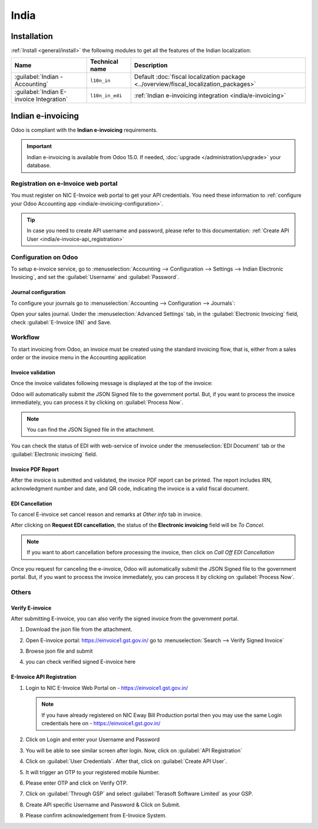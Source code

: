 =====
India
=====

.. _india/installation:

Installation
============

:ref:`Install <general/install>` the following modules to get all the features of the Indian
localization:

.. list-table::
   :header-rows: 1

   * - Name
     - Technical name
     - Description
   * - :guilabel:`Indian - Accounting`
     - ``l10n_in``
     - Default :doc:`fiscal localization package <../overview/fiscal_localization_packages>`
   * - :guilabel:`Indian E-invoice Integration`
     - ``l10n_in_edi``
     - :ref:`Indian e-invoicing integration <india/e-invoicing>`

.. _india/e-invoicing:

Indian e-invoicing
==================

Odoo is compliant with the **Indian e-invoicing** requirements.

.. important::
   Indian e-invoicing is available from Odoo 15.0. If needed, :doc:`upgrade
   </administration/upgrade>` your database.

.. _india/e-invoice-web-portal:

Registration on e-Invoice web portal
------------------------------------

You must register on NIC E-Invoice web portal to get your API credentials. You need these information to :ref:`configure your Odoo Accounting app <india/e-invoicing-configuration>`.

.. image:: india/e-invoice-system-login.png
   :align: center
   :alt: Register Odoo ERP system on e-invoice web portal

.. tip::
   In case you need to create API username and password, please refer to this documentation:
   :ref:`Create API User <india/e-invoice-api_registration>`

.. _india/e-invoicing-configuration:

Configuration on Odoo
---------------------

To setup e-invoice service, go to :menuselection:`Accounting --> Configuration --> Settings --> Indian Electronic Invoicing`, and set the :guilabel:`Username` and :guilabel:`Password`.

.. image:: india/e-invoice-setup.png
   :align: center
   :alt: Setup e-invoice service

.. _india/e-invoicing-journal-configuration:

Journal configuration
~~~~~~~~~~~~~~~~~~~~~

To configure your journals go to :menuselection:`Accounting --> Configuration --> Journals`:

Open your sales journal. Under the :menuselection:`Advanced Settings` tab, in the :guilabel:`Electronic Invoicing` field, check :guilabel:`E-Invoice (IN)` and Save.

.. image:: india/journal-configuration.png
   :align: center
   :alt: Journal configuration

.. _india/e-invoicing-workflow:

Workflow
--------

To start invoicing from Odoo, an invoice must be created using the standard invoicing flow,
that is, either from a sales order or the invoice menu in the Accounting application

.. seealso::
   - `Odoo Tutorials: Sales Tutorials <https://www.odoo.com/slides/sales-17>`_
   - `Odoo Tutorials: Accounting <https://www.odoo.com/slides/accounting-19>`_

Invoice validation
~~~~~~~~~~~~~~~~~~

Once the invoice validates following message is displayed at the top of the invoice:

.. image:: india/processing.png
   :align: center
   :alt: Click on Process Now to submit the invoice immediately

Odoo will automatically submit the JSON Signed file to the government portal. But, if you want to process the invoice immediately, you can process it by clicking on :guilabel:`Process Now`.

.. note::
   You can find the JSON Signed file in the attachment.

You can check the status of EDI with web-service of invoice under the :menuselection:`EDI Document` tab or the :guilabel:`Electronic invoicing` field.

Invoice PDF Report
~~~~~~~~~~~~~~~~~~

After the invoice is submitted and validated, the invoice PDF report can be printed. The report includes IRN, acknowledgment number and date, and QR code, indicating the invoice is a valid fiscal document.

.. image:: india/invoice-report.png
   :align: center
   :alt: IRN and QR code

EDI Cancellation
~~~~~~~~~~~~~~~~

To cancel E-invoice set cancel reason and remarks at *Other info* tab in invoice.

.. image:: india/e-invoice-cancellation.png
   :align: center
   :alt: cancel reason and remarks

After clicking on **Request EDI cancellation**, the status of the **Electronic invoicing** field
will be *To Cancel*.

.. image:: india/request-cancellation.png
   :align: center
   :alt: request for edi cancellation

.. note::
   If you want to abort cancellation before processing the invoice, then click on *Call Off EDI Cancellation*

Once you request for canceling the e-invoice, Odoo will automatically submit the JSON Signed file to the government portal. But, if you want to process the invoice immediately, you can process it by clicking on :guilabel:`Process Now`.


Others
------

.. _india/verify-e-invoice:

Verify E-invoice
~~~~~~~~~~~~~~~~

After submitting E-invoice, you can also verify the signed invoice from the government portal.

#. Download the json file from the attachment.

#. Open E-invoice portal: https://einvoice1.gst.gov.in/
   go to :menuselection:`Search --> Verify Signed Invoice`

#. Browse json file and submit

   .. image:: india/verify-invoice.png
      :align: center
      :alt: browse json file for verify invoice

#. you can check verified signed E-invoice here

   .. image:: india/signed-invoice.png
      :align: center
      :alt: verified e-invoice

.. _india/e-invoice-api_registration:

E-Invoice API Registration
~~~~~~~~~~~~~~~~~~~~~~~~~~

#. Login to NIC E-Invoice Web Portal on - https://einvoice1.gst.gov.in/

   .. note::
      If you have already registered on NIC Eway Bill Production portal then you may use the same Login credentials here on - https://einvoice1.gst.gov.in/

#. Click on Login and enter your Username and Password

   .. image:: india/e-invoice-system-login.png
      :align: center
      :alt: e-invoice system login

#. You will be able to see similar screen after login. Now, click on :guilabel:`API Registration`

   .. image:: india/api-registration.png
      :align: center
      :alt: Click on API registration

#. Click on :guilabel:`User Credentials`. After that, click on :guilabel:`Create API User`.

   .. image:: india/e-invoice-create-api-user.png
      :align: center
      :alt: Click on User Credentials and Create API User

#. It will trigger an OTP to your registered mobile Number.

   .. image:: india/trigger-otp.png
      :align: center
      :alt: Trigger an OTP to your registerd phone number

#. Please enter OTP and click on Verify OTP.

#. Click on :guilabel:`Through GSP` and select :guilabel:`Terasoft Software Limited` as your GSP.

   .. image:: india/select-gsp.png
      :align: center
      :alt: Select your GSP

#. Create API specific Username and Password & Click on Submit.

   .. image:: india/submit-api-registration-details.png
      :align: center
      :alt: Submit API specific Username and Password

#. Please confirm acknowledgement from E-Invoice System.

   .. image:: india/confirm-acknowledgement.png
      :align: center
      :alt: Confirm acknowledgement